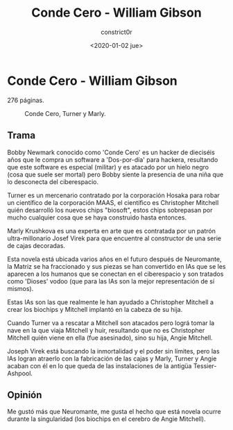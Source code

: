 #+title: Conde Cero - William Gibson
#+author: constrict0r
#+date: <2020-01-02 jue>

* Conde Cero - William Gibson

  276 páginas.

  #+CAPTION: Conde Cero, Turner y Marly.
  #+NAME:   fig:00-conde-cero
  [[./img/01-conde-cero.png]]


** Trama

   Bobby Newmark conocido como 'Conde Cero' es un hacker de dieciséis años
   que le compra un software a 'Dos-por-día' para hackera, resultando que
   este software es especial (militar) y es atacado por un hielo negro (cosa
   que suele ser mortal) pero Bobby siente la presencia de una niña que lo
   desconecta del ciberespacio.

   Turner es un mercenario contratado por la corporación Hosaka para robar
   un científico de la corporación MAAS, el científico es Christopher Mitchell
   quién desarrolló los nuevos chips "biosoft", estos chips sobrepasan por
   mucho cualquier cosa que se haya construido hasta entonces.

   Marly Krushkova es una experta en arte que es contratada por un
   patrón ultra-millonario Josef Virek para que encuentre al constructor
   de una serie de cajas decoradas.

   Esta novela está ubicada varios años en el futuro después de Neuromante,
   la Matriz se ha fraccionado y sus piezas se han convertido en
   IAs que se les aparecen a los humanos que se conectan en el ciberespacio
   y son tratados como 'Dioses' vodoo (que para las IAs son la mejor
   representación de sí mismos).

   Estas IAs son las que realmente le han ayudado a Christopher Mitchell a
   crear los biochips y Mitchell implantó en la cabeza de su hija.

   Cuando Turner va a rescatar a Mitchell son atacados pero lográ tomar
   la nave en la que viaja Mitchell y huir, resultando que no es Christopher
   Mitchell quién viene en ella (fue asesinado), sino su hija, Angie Mitchell.

   Joseph Virek está buscando la inmortalidad y el poder sin límites, pero
   las IAs logran atraerlo con la fabricación de las cajas y
   Marly, Turner y Angie acaban con él en lo que queda de las instalaciones
   de la antigüa Tessier-Ashpool.

** Opinión

   Me gustó más que Neuromante, me gusta el hecho que está novela ocurre
   durante la singularidad (los biochips en el cerebro de Angie Mitchell).
